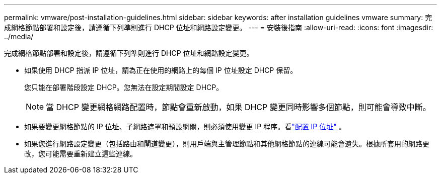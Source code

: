 ---
permalink: vmware/post-installation-guidelines.html 
sidebar: sidebar 
keywords: after installation guidelines vmware 
summary: 完成網格節點部署和設定後，請遵循下列準則進行 DHCP 位址和網路設定變更。 
---
= 安裝後指南
:allow-uri-read: 
:icons: font
:imagesdir: ../media/


[role="lead"]
完成網格節點部署和設定後，請遵循下列準則進行 DHCP 位址和網路設定變更。

* 如果使用 DHCP 指派 IP 位址，請為正在使用的網路上的每個 IP 位址設定 DHCP 保留。
+
您只能在部署階段設定 DHCP。您無法在設定期間設定 DHCP。

+

NOTE: 當 DHCP 變更網格網路配置時，節點會重新啟動，如果 DHCP 變更同時影響多個節點，則可能會導致中斷。

* 如果要變更網格節點的 IP 位址、子網路遮罩和預設網關，則必須使用變更 IP 程序。看link:../maintain/configuring-ip-addresses.html["配置 IP 位址"] 。
* 如果您進行網路設定變更（包括路由和閘道變更），則用戶端與主管理節點和其他網格節點的連線可能會遺失。根據所套用的網路更改，您可能需要重新建立這些連線。

